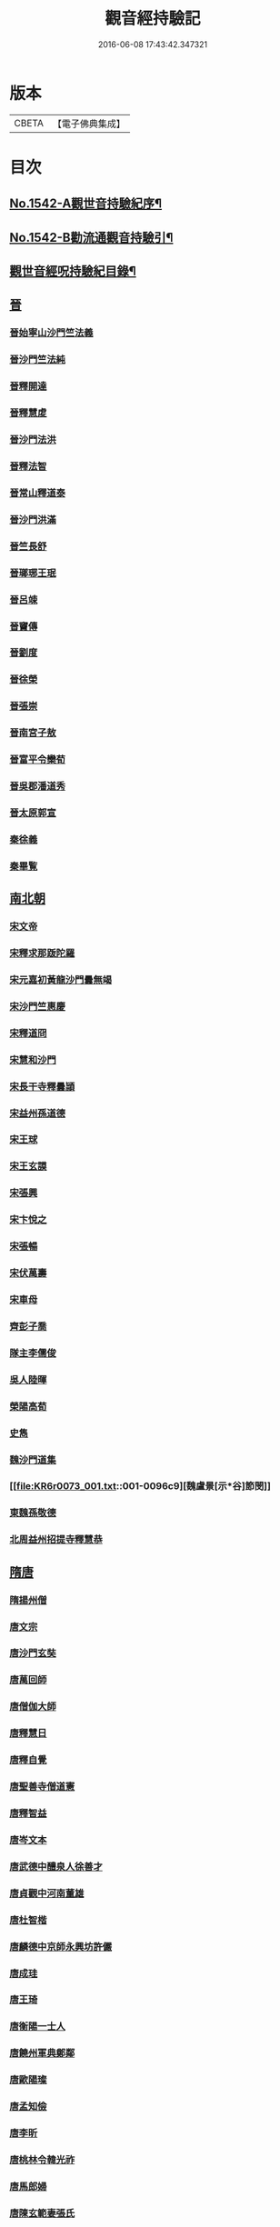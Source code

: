 #+TITLE: 觀音經持驗記 
#+DATE: 2016-06-08 17:43:42.347321

* 版本
 |     CBETA|【電子佛典集成】|

* 目次
** [[file:KR6r0073_001.txt::001-0091a1][No.1542-A觀世音持驗紀序¶]]
** [[file:KR6r0073_001.txt::001-0091b11][No.1542-B勸流通觀音持驗引¶]]
** [[file:KR6r0073_001.txt::001-0091c19][觀世音經呪持驗紀目錄¶]]
** [[file:KR6r0073_001.txt::001-0093a3][晉]]
*** [[file:KR6r0073_001.txt::001-0093a3][晉始寧山沙門竺法義]]
*** [[file:KR6r0073_001.txt::001-0093a9][晉沙門竺法純]]
*** [[file:KR6r0073_001.txt::001-0093a15][晉釋開達]]
*** [[file:KR6r0073_001.txt::001-0093b1][晉釋慧䖍]]
*** [[file:KR6r0073_001.txt::001-0093b7][晉沙門法洪]]
*** [[file:KR6r0073_001.txt::001-0093b13][晉釋法智]]
*** [[file:KR6r0073_001.txt::001-0093b19][晉常山釋道泰]]
*** [[file:KR6r0073_001.txt::001-0093c3][晉沙門洪滿]]
*** [[file:KR6r0073_001.txt::001-0093c8][晉竺長舒]]
*** [[file:KR6r0073_001.txt::001-0093c15][晉瑯琊王珉]]
*** [[file:KR6r0073_001.txt::001-0093c20][晉呂竦]]
*** [[file:KR6r0073_001.txt::001-0094a2][晉竇傳]]
*** [[file:KR6r0073_001.txt::001-0094a14][晉劉度]]
*** [[file:KR6r0073_001.txt::001-0094a20][晉徐榮]]
*** [[file:KR6r0073_001.txt::001-0094b6][晉張崇]]
*** [[file:KR6r0073_001.txt::001-0094b15][晉南宮子敖]]
*** [[file:KR6r0073_001.txt::001-0094b21][晉富平令欒荀]]
*** [[file:KR6r0073_001.txt::001-0094c3][晉吳郡潘道秀]]
*** [[file:KR6r0073_001.txt::001-0094c9][晉太原郭宣]]
*** [[file:KR6r0073_001.txt::001-0094c14][秦徐義]]
*** [[file:KR6r0073_001.txt::001-0094c20][秦畢覧]]
** [[file:KR6r0073_001.txt::001-0094c24][南北朝]]
*** [[file:KR6r0073_001.txt::001-0094c24][宋文帝]]
*** [[file:KR6r0073_001.txt::001-0095a3][宋釋求那䟦陀羅]]
*** [[file:KR6r0073_001.txt::001-0095a16][宋元嘉初黃龍沙門曇無竭]]
*** [[file:KR6r0073_001.txt::001-0095a21][宋沙門竺惠慶]]
*** [[file:KR6r0073_001.txt::001-0095b2][宋釋道冏]]
*** [[file:KR6r0073_001.txt::001-0095b12][宋慧和沙門]]
*** [[file:KR6r0073_001.txt::001-0095b20][宋長干寺釋曇頴]]
*** [[file:KR6r0073_001.txt::001-0095c3][宋益州孫道德]]
*** [[file:KR6r0073_001.txt::001-0095c6][宋王球]]
*** [[file:KR6r0073_001.txt::001-0095c14][宋王玄謨]]
*** [[file:KR6r0073_001.txt::001-0095c19][宋張興]]
*** [[file:KR6r0073_001.txt::001-0096a6][宋卞悅之]]
*** [[file:KR6r0073_001.txt::001-0096a9][宋張暢]]
*** [[file:KR6r0073_001.txt::001-0096a13][宋伏萬壽]]
*** [[file:KR6r0073_001.txt::001-0096a19][宋車母]]
*** [[file:KR6r0073_001.txt::001-0096b2][齊彭子喬]]
*** [[file:KR6r0073_001.txt::001-0096b10][隊主李儒俊]]
*** [[file:KR6r0073_001.txt::001-0096b14][吳人陸暉]]
*** [[file:KR6r0073_001.txt::001-0096b17][榮陽高荀]]
*** [[file:KR6r0073_001.txt::001-0096b23][史雋]]
*** [[file:KR6r0073_001.txt::001-0096c5][魏沙門道集]]
*** [[file:KR6r0073_001.txt::001-0096c9][魏盧景[示*谷]節閔]]
*** [[file:KR6r0073_001.txt::001-0096c12][東魏孫敬德]]
*** [[file:KR6r0073_001.txt::001-0096c17][北周益州招提寺釋慧恭]]
** [[file:KR6r0073_001.txt::001-0096c23][隋唐]]
*** [[file:KR6r0073_001.txt::001-0096c23][隋揚州僧]]
*** [[file:KR6r0073_001.txt::001-0097a6][唐文宗]]
*** [[file:KR6r0073_001.txt::001-0097a14][唐沙門玄奘]]
*** [[file:KR6r0073_001.txt::001-0097b1][唐萬回師]]
*** [[file:KR6r0073_001.txt::001-0097b13][唐僧伽大師]]
*** [[file:KR6r0073_001.txt::001-0097c9][唐釋慧日]]
*** [[file:KR6r0073_001.txt::001-0097c15][唐釋自覺]]
*** [[file:KR6r0073_001.txt::001-0097c22][唐聖善寺僧道憲]]
*** [[file:KR6r0073_001.txt::001-0098a7][唐釋智益]]
*** [[file:KR6r0073_001.txt::001-0098a14][唐岑文本]]
*** [[file:KR6r0073_001.txt::001-0098a20][唐武德中醴泉人徐善才]]
*** [[file:KR6r0073_001.txt::001-0098b3][唐貞觀中河南董雄]]
*** [[file:KR6r0073_001.txt::001-0098b10][唐杜智楷]]
*** [[file:KR6r0073_001.txt::001-0098b17][唐麟德中京師永興坊許儼]]
*** [[file:KR6r0073_001.txt::001-0098b22][唐成珪]]
*** [[file:KR6r0073_001.txt::001-0098c12][唐王琦]]
*** [[file:KR6r0073_001.txt::001-0098c16][唐衡陽一士人]]
*** [[file:KR6r0073_001.txt::001-0098c22][唐饒州軍典鄭鄰]]
*** [[file:KR6r0073_001.txt::001-0099a2][唐歐陽璨]]
*** [[file:KR6r0073_001.txt::001-0099a10][唐孟知儉]]
*** [[file:KR6r0073_001.txt::001-0099a19][唐李昕]]
*** [[file:KR6r0073_001.txt::001-0099b2][唐桃林令韓光祚]]
*** [[file:KR6r0073_001.txt::001-0099b9][唐馬郎婦]]
*** [[file:KR6r0073_001.txt::001-0099b18][唐陳玄範妻張氏]]
** [[file:KR6r0073_001.txt::001-0099b21][五代十國]]
*** [[file:KR6r0073_001.txt::001-0099b21][南唐李後主]]
** [[file:KR6r0073_002.txt::002-0099c7][宋]]
*** [[file:KR6r0073_002.txt::002-0099c7][宋釋遵式]]
*** [[file:KR6r0073_002.txt::002-0100a1][宋范文正公仲淹]]
*** [[file:KR6r0073_002.txt::002-0100a14][宋汴京張慶]]
*** [[file:KR6r0073_002.txt::002-0100a24][宋京師人翟楫]]
*** [[file:KR6r0073_002.txt::002-0100b9][宋溧水俞集]]
*** [[file:KR6r0073_002.txt::002-0100b16][宋紹興戊辰三月史越王浩]]
*** [[file:KR6r0073_002.txt::002-0100c4][宋楊亮]]
*** [[file:KR6r0073_002.txt::002-0100c11][宋賴省家童女]]
*** [[file:KR6r0073_002.txt::002-0100c21][宋張孝純]]
*** [[file:KR6r0073_002.txt::002-0101a3][宋李郡君]]
*** [[file:KR6r0073_002.txt::002-0101a18][宋都官員外郎呂宏妻吳氏]]
*** [[file:KR6r0073_002.txt::002-0101b1][宋德興縣董母李氏]]
*** [[file:KR6r0073_002.txt::002-0101b4][宋吉安王氏女]]
*** [[file:KR6r0073_002.txt::002-0101b9][宋鄭氏]]
*** [[file:KR6r0073_002.txt::002-0101b13][宋倭使]]
** [[file:KR6r0073_002.txt::002-0101c7][元]]
*** [[file:KR6r0073_002.txt::002-0101c7][元平江僧惠恭]]
*** [[file:KR6r0073_002.txt::002-0101c12][元大德五年集賢學士張蓬山]]
*** [[file:KR6r0073_002.txt::002-0101c16][元南京大寧坊王玉]]
*** [[file:KR6r0073_002.txt::002-0102a3][元陶氏十六娘]]
** [[file:KR6r0073_002.txt::002-0102a9][明]]
*** [[file:KR6r0073_002.txt::002-0102a9][明成祖]]
*** [[file:KR6r0073_002.txt::002-0102a15][明溫州醫僧法程]]
*** [[file:KR6r0073_002.txt::002-0102a21][明崇禎戊寅揚州僧垂髻]]
*** [[file:KR6r0073_002.txt::002-0102b8][明吳江縣吳璋]]
*** [[file:KR6r0073_002.txt::002-0102b23][明正嘉間滇南周廷璋]]
*** [[file:KR6r0073_002.txt::002-0102c10][明劉谷賢]]
*** [[file:KR6r0073_002.txt::002-0102c18][明林翁]]
*** [[file:KR6r0073_002.txt::002-0102c23][明沈見泉祖]]
*** [[file:KR6r0073_002.txt::002-0103a4][明王應吉]]
*** [[file:KR6r0073_002.txt::002-0103a13][明天台王立轂]]
*** [[file:KR6r0073_002.txt::002-0103b10][明萬曆間平湖陸五臺尚書]]
*** [[file:KR6r0073_002.txt::002-0103b15][明吳郡徐明甫]]
*** [[file:KR6r0073_002.txt::002-0103c1][明萬曆中焦甲]]
*** [[file:KR6r0073_002.txt::002-0104a8][明萬曆甲寅歙縣吳奕德]]
*** [[file:KR6r0073_002.txt::002-0104b6][明萬曆間包憑]]
*** [[file:KR6r0073_002.txt::002-0104b15][明常熟嚴尚寶徵]]
*** [[file:KR6r0073_002.txt::002-0104b23][明紹興韓弘儒]]
*** [[file:KR6r0073_002.txt::002-0104c21][明彭孝子有源]]
*** [[file:KR6r0073_002.txt::002-0105a12][明刑科李清]]
*** [[file:KR6r0073_002.txt::002-0105a19][明山東癱子]]
*** [[file:KR6r0073_002.txt::002-0105b5][明洪武間吉安廬陵縣龍子翬同室蕭氏]]
*** [[file:KR6r0073_002.txt::002-0105b14][明劉道隆母李氏]]
*** [[file:KR6r0073_002.txt::002-0105b24][明朱德貞]]
** [[file:KR6r0073_002.txt::002-0106a2][清]]
*** [[file:KR6r0073_002.txt::002-0106a2][大清釋行仁]]
*** [[file:KR6r0073_002.txt::002-0106a9][大清徽商程伯鱗]]
*** [[file:KR6r0073_002.txt::002-0106b2][大清金壇孝廉虞庶顏]]
*** [[file:KR6r0073_002.txt::002-0106b10][大清淮安庠士梁元徵]]
*** [[file:KR6r0073_002.txt::002-0106b17][大清秣陵黃土山劉某]]
*** [[file:KR6r0073_002.txt::002-0106c8][大清楊璜]]
** [[file:KR6r0073_002.txt::002-0107a10][No.1542-1觀世音大悲心陀羅尼¶]]
** [[file:KR6r0073_002.txt::002-0108c7][No.1542-2白衣大悲五印心陀羅尼經¶]]
** [[file:KR6r0073_002.txt::002-0109a3][No.1542-3禮觀音文¶]]
** [[file:KR6r0073_002.txt::002-0109a21][辨訛語三則]]

* 卷
[[file:KR6r0073_001.txt][觀音經持驗記 1]]
[[file:KR6r0073_002.txt][觀音經持驗記 2]]


